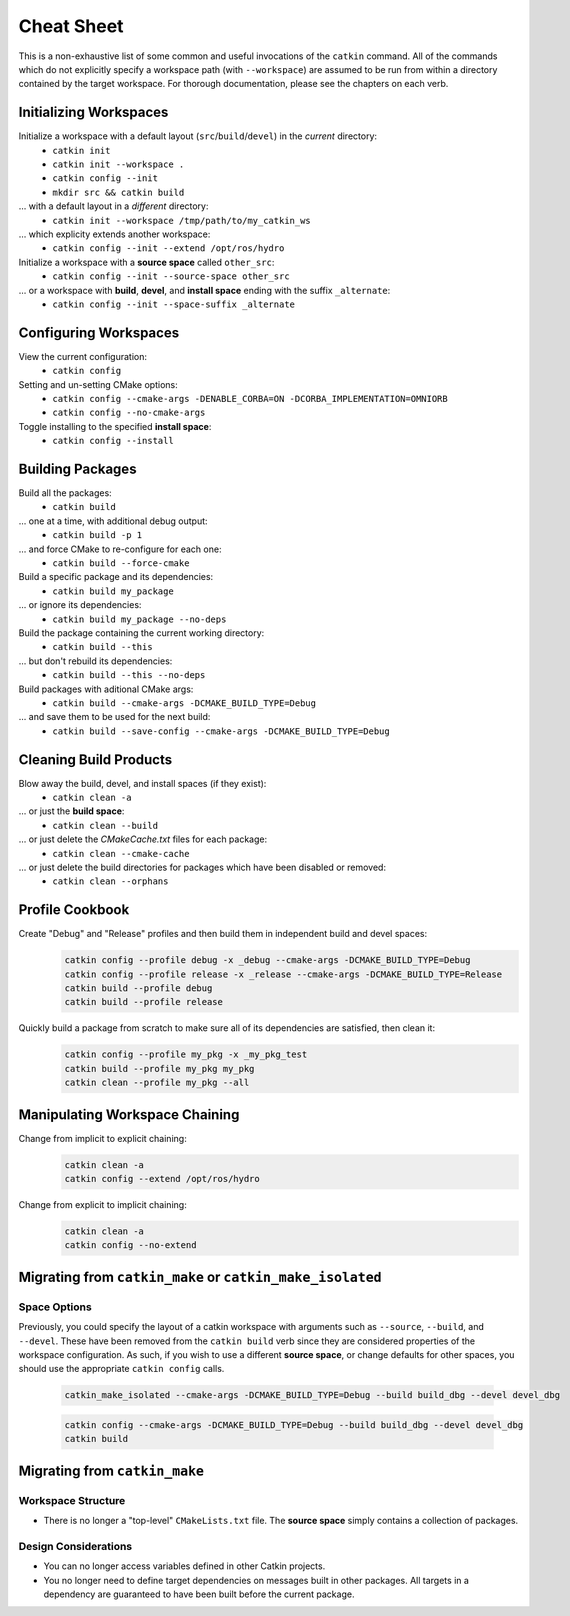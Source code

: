 Cheat Sheet
===========

This is a non-exhaustive list of some common and useful invocations of the ``catkin`` command.
All of the commands which do not explicitly specify a workspace path (with ``--workspace``)
are assumed to be run from within a directory contained by the target workspace. For thorough
documentation, please see the chapters on each verb.

Initializing Workspaces
^^^^^^^^^^^^^^^^^^^^^^^

Initialize a workspace with a default layout (``src``/``build``/``devel``) in the *current* directory:
  - ``catkin init``
  - ``catkin init --workspace .``
  - ``catkin config --init``
  - ``mkdir src && catkin build``

... with a default layout in a *different* directory:
  - ``catkin init --workspace /tmp/path/to/my_catkin_ws``

... which explicity extends another workspace:
  - ``catkin config --init --extend /opt/ros/hydro``

Initialize a workspace with a **source space** called ``other_src``:
  - ``catkin config --init --source-space other_src``

... or a workspace with **build**, **devel**, and **install space** ending with the suffix ``_alternate``:
  - ``catkin config --init --space-suffix _alternate``

Configuring Workspaces
^^^^^^^^^^^^^^^^^^^^^^

View the current configuration:
  - ``catkin config``

Setting and un-setting CMake options:
  - ``catkin config --cmake-args -DENABLE_CORBA=ON -DCORBA_IMPLEMENTATION=OMNIORB``
  - ``catkin config --no-cmake-args``

Toggle installing to the specified **install space**:
  - ``catkin config --install``

Building Packages
^^^^^^^^^^^^^^^^^

Build all the packages:
  - ``catkin build``

... one at a time, with additional debug output:
  - ``catkin build -p 1``

... and force CMake to re-configure for each one:
  - ``catkin build --force-cmake``

Build a specific package and its dependencies:
  - ``catkin build my_package``

... or ignore its dependencies:
  - ``catkin build my_package --no-deps``

Build the package containing the current working directory:
  - ``catkin build --this``

... but don't rebuild its dependencies:
  - ``catkin build --this --no-deps``

Build packages with aditional CMake args:
  - ``catkin build --cmake-args -DCMAKE_BUILD_TYPE=Debug``

... and save them to be used for the next build:
  - ``catkin build --save-config --cmake-args -DCMAKE_BUILD_TYPE=Debug``

Cleaning Build Products
^^^^^^^^^^^^^^^^^^^^^^^

Blow away the build, devel, and install spaces (if they exist):
  - ``catkin clean -a``

... or just the **build space**:
  - ``catkin clean --build``

... or just delete the `CMakeCache.txt` files for each package:
  - ``catkin clean --cmake-cache``

... or just delete the build directories for packages which have been disabled or removed:
  - ``catkin clean --orphans``

Profile Cookbook
^^^^^^^^^^^^^^^^

Create "Debug" and "Release" profiles and then build them in independent build and devel spaces:
  .. code-block:: bash

    catkin config --profile debug -x _debug --cmake-args -DCMAKE_BUILD_TYPE=Debug
    catkin config --profile release -x _release --cmake-args -DCMAKE_BUILD_TYPE=Release
    catkin build --profile debug
    catkin build --profile release

Quickly build a package from scratch to make sure all of its dependencies are satisfied, then clean it:
  .. code-block:: bash

    catkin config --profile my_pkg -x _my_pkg_test
    catkin build --profile my_pkg my_pkg
    catkin clean --profile my_pkg --all

Manipulating Workspace Chaining
^^^^^^^^^^^^^^^^^^^^^^^^^^^^^^^

Change from implicit to explicit chaining:
  .. code-block:: bash

    catkin clean -a
    catkin config --extend /opt/ros/hydro

Change from explicit to implicit chaining:
  .. code-block:: bash

    catkin clean -a
    catkin config --no-extend
    
Migrating from ``catkin_make`` or ``catkin_make_isolated``
^^^^^^^^^^^^^^^^^^^^^^^^^^^^^^^^^^^^^^^^^^^^^^^^^^^^^^^^^^

Space Options
-------------

Previously, you could specify the layout of a catkin workspace with arguments
such as ``--source``, ``--build``, and ``--devel``. These have been removed
from the ``catkin build`` verb since they are considered properties of the
workspace configuration. As such, if you wish to use a different **source
space**, or change defaults for other spaces, you should use the appropriate
``catkin config`` calls.

  .. code-block:: bash
    
    catkin_make_isolated --cmake-args -DCMAKE_BUILD_TYPE=Debug --build build_dbg --devel devel_dbg

  .. code-block:: bash
    
    catkin config --cmake-args -DCMAKE_BUILD_TYPE=Debug --build build_dbg --devel devel_dbg
    catkin build

Migrating from ``catkin_make``
^^^^^^^^^^^^^^^^^^^^^^^^^^^^^^

Workspace Structure
-------------------

- There is no longer a "top-level" ``CMakeLists.txt`` file. The **source
  space** simply contains a collection of packages.

Design Considerations
---------------------

- You can no longer access variables defined in other Catkin projects.
- You no longer need to define target dependencies on messages built in other
  packages. All targets in a dependency are guaranteed to have been built before
  the current package.

